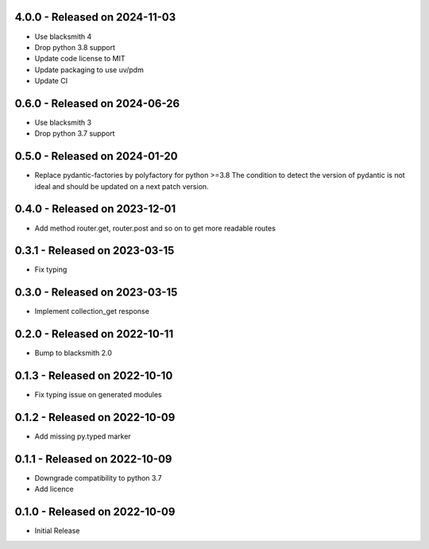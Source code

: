 4.0.0 - Released on 2024-11-03
------------------------------
* Use blacksmith 4
* Drop python 3.8 support
* Update code license to MIT
* Update packaging to use uv/pdm
* Update CI

0.6.0 - Released on 2024-06-26
------------------------------
* Use blacksmith 3
* Drop python 3.7 support

0.5.0 - Released on 2024-01-20
------------------------------
* Replace pydantic-factories by polyfactory for python >=3.8
  The condition to detect the version of pydantic is not ideal
  and should be updated on a next patch version.

0.4.0 - Released on 2023-12-01
------------------------------
* Add method router.get, router.post and so on to get more readable routes 

0.3.1 - Released on 2023-03-15
------------------------------
* Fix typing 

0.3.0 - Released on 2023-03-15
------------------------------
* Implement collection_get response 

0.2.0 - Released on 2022-10-11
------------------------------
* Bump to blacksmith 2.0

0.1.3 - Released on 2022-10-10
------------------------------
* Fix typing issue on generated modules 

0.1.2 - Released on 2022-10-09
------------------------------
* Add missing py.typed marker 

0.1.1 - Released on 2022-10-09
------------------------------
* Downgrade compatibility to python 3.7
* Add licence

0.1.0 - Released on 2022-10-09
------------------------------

* Initial Release
